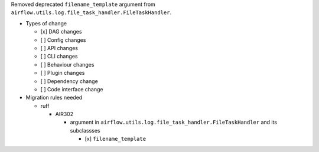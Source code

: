 Removed deprecated ``filename_template`` argument from ``airflow.utils.log.file_task_handler.FileTaskHandler``.

* Types of change

  * [x] DAG changes
  * [ ] Config changes
  * [ ] API changes
  * [ ] CLI changes
  * [ ] Behaviour changes
  * [ ] Plugin changes
  * [ ] Dependency change
  * [ ] Code interface change

* Migration rules needed

  * ruff

    * AIR302

      * argument in ``airflow.utils.log.file_task_handler.FileTaskHandler`` and its subclassses

        * [x] ``filename_template``
